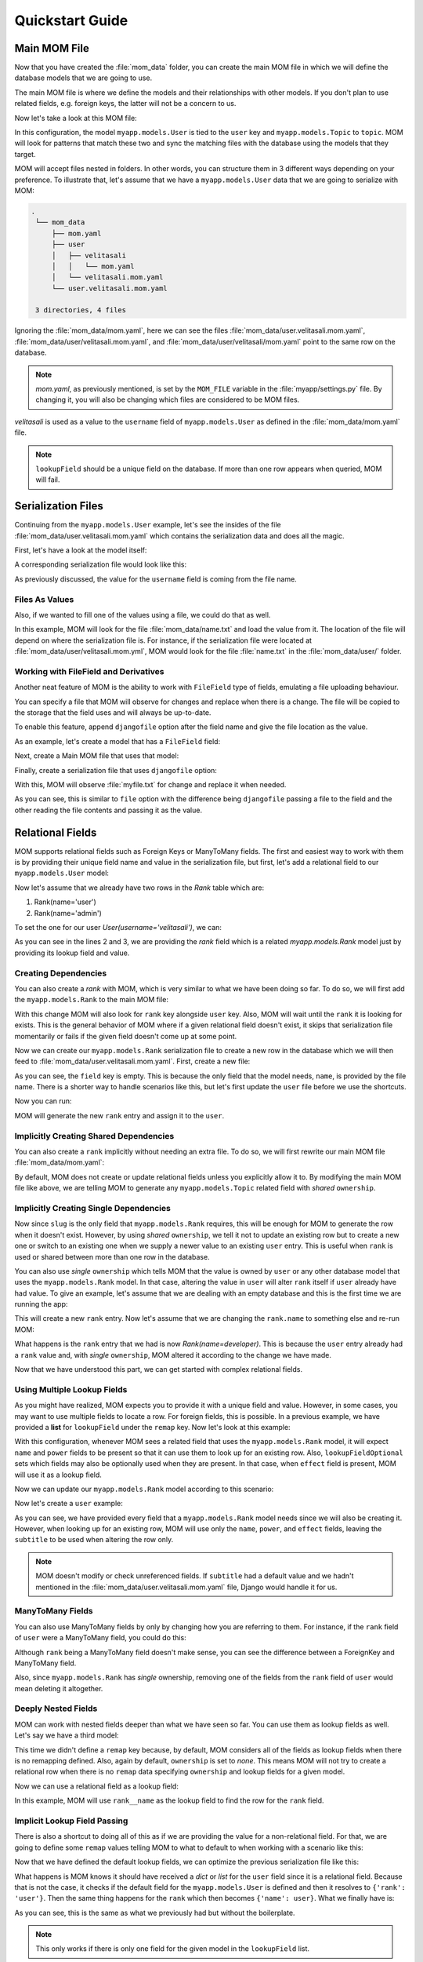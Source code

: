 Quickstart Guide
================

Main MOM File
-------------

Now that you have created the :file:`mom_data` folder, you can create the main 
MOM file in which we will define the database models that we are going to use.

The main MOM file is where we define the models and their relationships with 
other models. If you don't plan to use related fields, e.g. foreign keys, the 
latter will not be a concern to us.

Now let's take a look at this MOM file:

.. code-block:: yaml
  :caption: mom_data/mom.yaml
  :emphasize-lines: 3,6
  :linenos:
  
  mom:
    map:
      user:
        model: myapp.models.User
        lookupField: username
      topic:
        model: myapp.models.Topic
        lookupField: slug
        
In this configuration, the model ``myapp.models.User`` is tied to the ``user``
key and ``myapp.models.Topic`` to ``topic``. MOM will look for patterns that
match these two and sync the matching files with the database using the models 
that they target. 

MOM will accept files nested in folders. In other words, you can structure them
in 3 different ways depending on your preference. To illustrate that, let's 
assume that we have a ``myapp.models.User`` data that we are going to serialize
with MOM:

.. code-block::

 .
  └── mom_data
      ├── mom.yaml
      ├── user
      │   ├── velitasali
      │   │   └── mom.yaml
      │   └── velitasali.mom.yaml
      └── user.velitasali.mom.yaml

  3 directories, 4 files
  
Ignoring the :file:`mom_data/mom.yaml`, here we can see the files
:file:`mom_data/user.velitasali.mom.yaml`, 
:file:`mom_data/user/velitasali.mom.yaml`, and
:file:`mom_data/user/velitasali/mom.yaml` point to the same row on the 
database.

.. note::
  `mom.yaml`, as previously mentioned, is set by the ``MOM_FILE`` variable in 
  the :file:`myapp/settings.py` file. By changing it, you will also be changing 
  which files are considered to be MOM files.

`velitasali` is used as a value to the ``username`` field of 
``myapp.models.User`` as defined in the :file:`mom_data/mom.yaml` file. 

.. note::
  ``lookupField`` should be a unique field on the database. If more than one 
  row appears when queried, MOM will fail. 

Serialization Files
-------------------

Continuing from the ``myapp.models.User`` example, let's see the insides of
the file :file:`mom_data/user.velitasali.mom.yaml` which contains the 
serialization data and does all the magic.

First, let's have a look at the model itself:

.. code-block:: python
  :caption: myapp/models.py
  
  from django.db import models

  class User(models.Model):
      username = models.SlugField(primary_key=True, ) 
      email = models.EmailField(max_length=100, )
      password = models.CharField(max_length=100, )
      full_name = models.CharField(max_length=64, )
      
A corresponding serialization file would look like this: 

.. code-block:: yaml
  :name: mom_data/user.velitasali.mom.yaml
  :caption: mom_data/user.velitasali.mom.yaml
  
  field:
    email: velitasali@site.com
    password: unhackable_1234
    full_name: Veli Tasalı
    
As previously discussed, the value for the ``username`` field is coming from the 
file name.

Files As Values
^^^^^^^^^^^^^^^

Also, if we wanted to fill one of the values using a file, we could do that as 
well.

.. code-block:: yaml
  :name:
  :caption: mom_data/user.velitasali.mom.yaml
  
  field:
    # ...
    full_name file: name.txt

In this example, MOM will look for the file :file:`mom_data/name.txt` and load
the value from it. The location of the file will depend on where the 
serialization file is. For instance, if the serialization file were located at 
:file:`mom_data/user/velitasali.mom.yml`, MOM would look for the file 
:file:`name.txt` in the :file:`mom_data/user/` folder.

Working with FileField and Derivatives
^^^^^^^^^^^^^^^^^^^^^^^^^^^^^^^^^^^^^^

Another neat feature of MOM is the ability to work with ``FileField`` type of 
fields, emulating a file uploading behaviour. 

You can specify a file that MOM will observe for changes and replace when there
is a change. The file will be copied to the storage that the field uses and
will always be up-to-date.

To enable this feature, append ``djangofile`` option after the field name and
give the file location as the value.

As an example, let's create a model that has a ``FileField`` field:

.. code-block:: python
  :caption: myapp/models.py
  :emphasize-lines: 3
  :linenos:

  class UserFile(models.Model):
      slug = models.SlugField(primary_key=True, )
      file = models.FileField(upload_to='media', )
      
Next, create a Main MOM file that uses that model:

.. code-block:: yaml
  :caption: mom_data/mom.yaml
  
  mom:
    map:
      file:
        model: myapp.models.UserFile
        lookupField: slug
        
Finally, create a serialization file that uses ``djangofile`` option:

.. code-block:: yaml
  :caption: mom_data/file.myfile.mom.yaml
  :emphasize-lines: 2
  :linenos:
  
  field:
    file djangofile: myfile.txt
    
With this, MOM will observe :file:`myfile.txt` for change and replace it when 
needed. 

As you can see, this is similar to ``file`` option with the difference being
``djangofile`` passing a file to the field and the other reading the file 
contents and passing it as the value.

Relational Fields
-----------------

MOM supports relational fields such as Foreign Keys or ManyToMany fields. The 
first and easiest way to work with them is by providing their unique field 
name and value in the serialization file, but first, let's add a relational 
field to our ``myapp.models.User`` model:

.. code-block:: python
  :caption: myapp/models.py
  
  # ...

  class Rank(models.Model):
      name = models.CharField(primary_key=True, max_length=100, )

  class User(models.Model):
      # ...
      rank = models.ForeignKey(Rank, on_delete=models.PROTECT)

Now let's assume that we already have two rows in the `Rank` table which are:

1. Rank(name='user')
2. Rank(name='admin')

To set the one for our user `User(username='velitasali')`, we can: 

.. code-block:: yaml
  :caption: mom_data/user.velitasali.mom.yaml
  :emphasize-lines: 2,3
  :linenos:
  
  field:
    rank:
      name: admin
    email: velitasali@site.com
    password: unhackable_1234
    full_name: Veli Tasalı

As you can see in the lines 2 and 3, we are providing the `rank` field which is 
a related `myapp.models.Rank` model just by providing its lookup field and 
value.

Creating Dependencies
^^^^^^^^^^^^^^^^^^^^^

You can also create a `rank` with MOM, which is very similar to what we have 
been doing so far. To do so, we will first add the ``myapp.models.Rank`` to the 
main MOM file:

.. code-block:: yaml
  :caption: mom_data/mom.yaml
  :emphasize-lines: 5
  :linenos:
  
  mom:
    map:
      user:
        # ...
      rank:
        model: myapp.models.Rank
        lookupField: name
        
With this change MOM will also look for ``rank`` key alongside ``user`` key.
Also, MOM will wait until the ``rank`` it is looking for exists. This is the
general behavior of MOM where if a given relational field doesn't exist, it 
skips that serialization file momentarily or fails if the given field doesn't 
come up at some point.

Now we can create our ``myapp.models.Rank`` serialization file to create a new 
row in the database which we will then feed to 
:file:`mom_data/user.velitasali.mom.yaml`. First, create a new file:

.. code-block:: yaml
  :caption: mom_data/rank.moderator.mom.yaml
  
  field:
    
As you can see, the ``field`` key is empty. This is because the only field that 
the model needs, ``name``, is provided by the file name. There is a shorter 
way to handle scenarios like this, but let's first update the ``user`` file 
before we use the shortcuts. 

.. code-block:: yaml
  :caption: mom_data/user.velitasali.mom.yaml
  :emphasize-lines: 3
  :linenos:
  
  field:
    rank:
      name: moderator
    # ...
    
Now you can run:

.. code-block:: bash
  :linenos:
  
  $ ./manage.py mom
  
MOM will generate the new ``rank`` entry and assign it to the ``user``.

Implicitly Creating Shared Dependencies
^^^^^^^^^^^^^^^^^^^^^^^^^^^^^^^^^^^^^^^

You can also create a ``rank`` implicitly without needing an extra file. To do
so, we will first rewrite our main MOM file :file:`mom_data/mom.yaml`:

.. code-block:: yaml
  :caption: mom_data/mom.yaml
  :linenos:
  
  mom:
    map:
      user:
        model: myapp.models.User
        lookupField: username
    remap:
      myapp.models.Rank:
        lookupField:
          - name
        ownership: shared

By default, MOM does not create or update relational fields unless you
explicitly allow it to. By modifying the main MOM file like above, we are 
telling MOM to generate any ``myapp.models.Topic`` related field with `shared`
``ownership``. 

Implicitly Creating Single Dependencies
^^^^^^^^^^^^^^^^^^^^^^^^^^^^^^^^^^^^^^^

Now since ``slug`` is the only field that ``myapp.models.Rank`` requires, this
will be enough for MOM to generate the row when it doesn't exist. However, by
using `shared` ``ownership``, we tell it not to update an existing row but to 
create a new one or switch to an existing one when we supply a newer value to 
an existing ``user`` entry. This is useful when ``rank`` is used or shared 
between more than one row in the database. 

You can also use `single` ``ownership`` which tells MOM that the value is owned 
by ``user`` or any other database model that uses the ``myapp.models.Rank`` 
model. In that case, altering the value in ``user`` will alter ``rank`` itself 
if ``user`` already have had value. To give an example, let's assume that we 
are dealing with an empty database and this is the first time we are running 
the app:

.. code-block:: yaml
  :caption: mom_data/mom.yaml
  
  mom:
    # ...
    remap:
      myapp.models.Rank:
        # ...
        ownership: single

.. code-block:: yaml
  :caption: mom_data/user.velitasali.mom.yaml
  :emphasize-lines: 2,3
  :linenos:
  
  field:
    rank:
      name: user
    email: velitasali@site.com
    password: unhackable_1234
    full_name: Veli Tasalı
    
This will create a new ``rank`` entry. Now let's assume that we are changing
the ``rank.name`` to something else and re-run MOM: 

.. code-block:: yaml
  :caption: mom_data/user.velitasali.mom.yaml
  :emphasize-lines: 2,3
  :linenos:
  
  field:
    rank:
      name: developer
    # ...

What happens is the ``rank`` entry that we had is now `Rank(name=developer)`. 
This is because the ``user`` entry already had a ``rank`` value and, with 
`single` ``ownership``, MOM altered it according to the change we have made.

Now that we have understood this part, we can get started with complex 
relational fields. 

Using Multiple Lookup Fields
^^^^^^^^^^^^^^^^^^^^^^^^^^^^

As you might have realized, MOM expects you to provide it with a unique field 
and value. However, in some cases, you may want to use multiple fields to 
locate a row. For foreign fields, this is possible. In a previous example, we 
have provided a **list** for ``lookupField`` under the ``remap`` key. Now 
let's look at this example:

.. code-block:: yaml
  :caption: mom_data/mom.yaml
  
  mom:
    # ...
    remap:
      myapp.models.Rank:
        lookupField:
          - name
          - power
        lookupFieldOptional:
          - effect
        ownership: single
        
With this configuration, whenever MOM sees a related field that uses the 
``myapp.models.Rank`` model, it will expect ``name`` and ``power`` fields to be
present so that it can use them to look up for an existing row. Also, 
``lookupFieldOptional`` sets which fields may also be optionally used when they 
are present. In that case, when ``effect`` field is present, MOM will use it 
as a lookup field.

Now we can update our ``myapp.models.Rank`` model according to this scenario:

.. code-block:: python
  :caption: myapp/models.py
  
  # ...

  class Rank(models.Model):
      name = models.CharField(max_length=100, )
      power = models.IntegerField()
      effect = models.IntegerField()
      subtitle = models.CharField(max_length=100, )
      
Now let's create a ``user`` example: 

.. code-block:: yaml
  :caption: mom_data/user.velitasali.mom.yaml
  
  field:
    rank:
      name: user
      power: 70
      effect: 50
      subtitle: Just a user
    # ...
    
As you can see, we have provided every field that a ``myapp.models.Rank`` model 
needs since we will also be creating it. However, when looking up for an 
existing row, MOM will use only the ``name``, ``power``, and ``effect`` fields, 
leaving the ``subtitle`` to be used when altering the row only.

.. note:: 
  MOM doesn't modify or check unreferenced fields. If ``subtitle`` had a 
  default value and we hadn't mentioned in the 
  :file:`mom_data/user.velitasali.mom.yaml` file, Django would handle it for 
  us. 

ManyToMany Fields
^^^^^^^^^^^^^^^^^

You can also use ManyToMany fields by only by changing how you are referring 
to them. For instance, if the ``rank`` field of ``user`` were a ManyToMany 
field, you could do this:

.. code-block:: yaml
  :caption: mom_data/user.velitasali.mom.yaml
  
  field:
    rank:
      - name: user
        power: 70
        effect: 50
        subtitle: Just a user
      - name: admin
        power: 100
        effect: 100
        subtitle: Also an admin
    # ...

Although ``rank`` being a ManyToMany field doesn't make sense, you can see the 
difference between a ForeignKey and ManyToMany field.

Also, since ``myapp.models.Rank`` has `single` ownership, removing one of the 
fields from the ``rank`` field of ``user`` would mean deleting it altogether.

Deeply Nested Fields
^^^^^^^^^^^^^^^^^^^^

MOM can work with nested fields deeper than what we have seen so far. You can
use them as lookup fields as well. Let's say we have a third model:

.. code-block:: python
  :caption: myapp/models.py

  class Rank(models.Model):
      name = models.CharField(max_length=100, )
  
  class User(models.Model):
      username = models.SlugField(primary_key=True, ) 
      email = models.EmailField(max_length=100, )
      password = models.CharField(max_length=100, )
      full_name = models.CharField(max_length=64, )
      rank = models.ForeignKey(Rank, on_delete=models.PROTECT)

  class Topic(models.Model):
      user = models.ForeignKey(User, on_delete=models.PROTECT)
      slug = models.SlugField(primary_key=True, )

.. code-block:: yaml
  :caption: mom_data/mom.yaml
  
  mom:
    map:
      topic:
        model: myapp.models.Topic
        lookupField: slug
        
This time we didn't define a ``remap`` key because, by default, MOM considers 
all of the fields as lookup fields when there is no remapping defined. Also, 
again by default, ``ownership`` is set to `none`. This means MOM will not try
to create a relational row when there is no ``remap`` data specifying 
``ownership`` and lookup fields for a given model.

Now we can use a relational field as a lookup field:

.. code-block:: yaml
  :caption: mom_data/topic.mytopic.mom.yaml
  :emphasize-lines: 3, 4
  :linenos:
  
  field:
    user:
      rank: 
        name: user
        
In this example, MOM will use ``rank__name`` as the lookup field to find 
the row for the ``rank`` field.

Implicit Lookup Field Passing
^^^^^^^^^^^^^^^^^^^^^^^^^^^^^

There is also a shortcut to doing all of this as if we are providing the value
for a non-relational field. For that, we are going to define some ``remap`` values
telling MOM to what to default to when working with a scenario like this:

.. code-block:: yaml
  :caption: mom_data/mom.yaml
  
  mom:
    # ..
    remap:
      myapp.models.User:
        lookupField:
          - rank
        ownership: none
      myapp.models.Rank:
        lookupField:
          - name
        ownership: none
        
Now that we have defined the default lookup fields, we can optimize the 
previous serialization file like this: 

.. code-block:: yaml
  :caption: mom_data/topic.mytopic.mom.yaml
  :emphasize-lines: 2
  :linenos:
  
  field:
    user: user
    
What happens is MOM knows it should have received a `dict` or `list` for the 
``user`` field since it is a relational field. Because that is not the case, it 
checks if the default field for the ``myapp.models.User`` is defined and then 
it resolves to ``{'rank': 'user'}``. Then the same thing happens for the 
``rank`` which then becomes ``{'name': user}``. What we finally have is:

.. code-block:: yaml
  :caption: mom_data/topic.mytopic.mom.yaml
  
  field:
    user:
      rank: 
        name: user
        
As you can see, this is the same as what we previously had but without the 
boilerplate. 

.. note::

  This only works if there is only one field for the given model in
  the ``lookupField`` list. 

